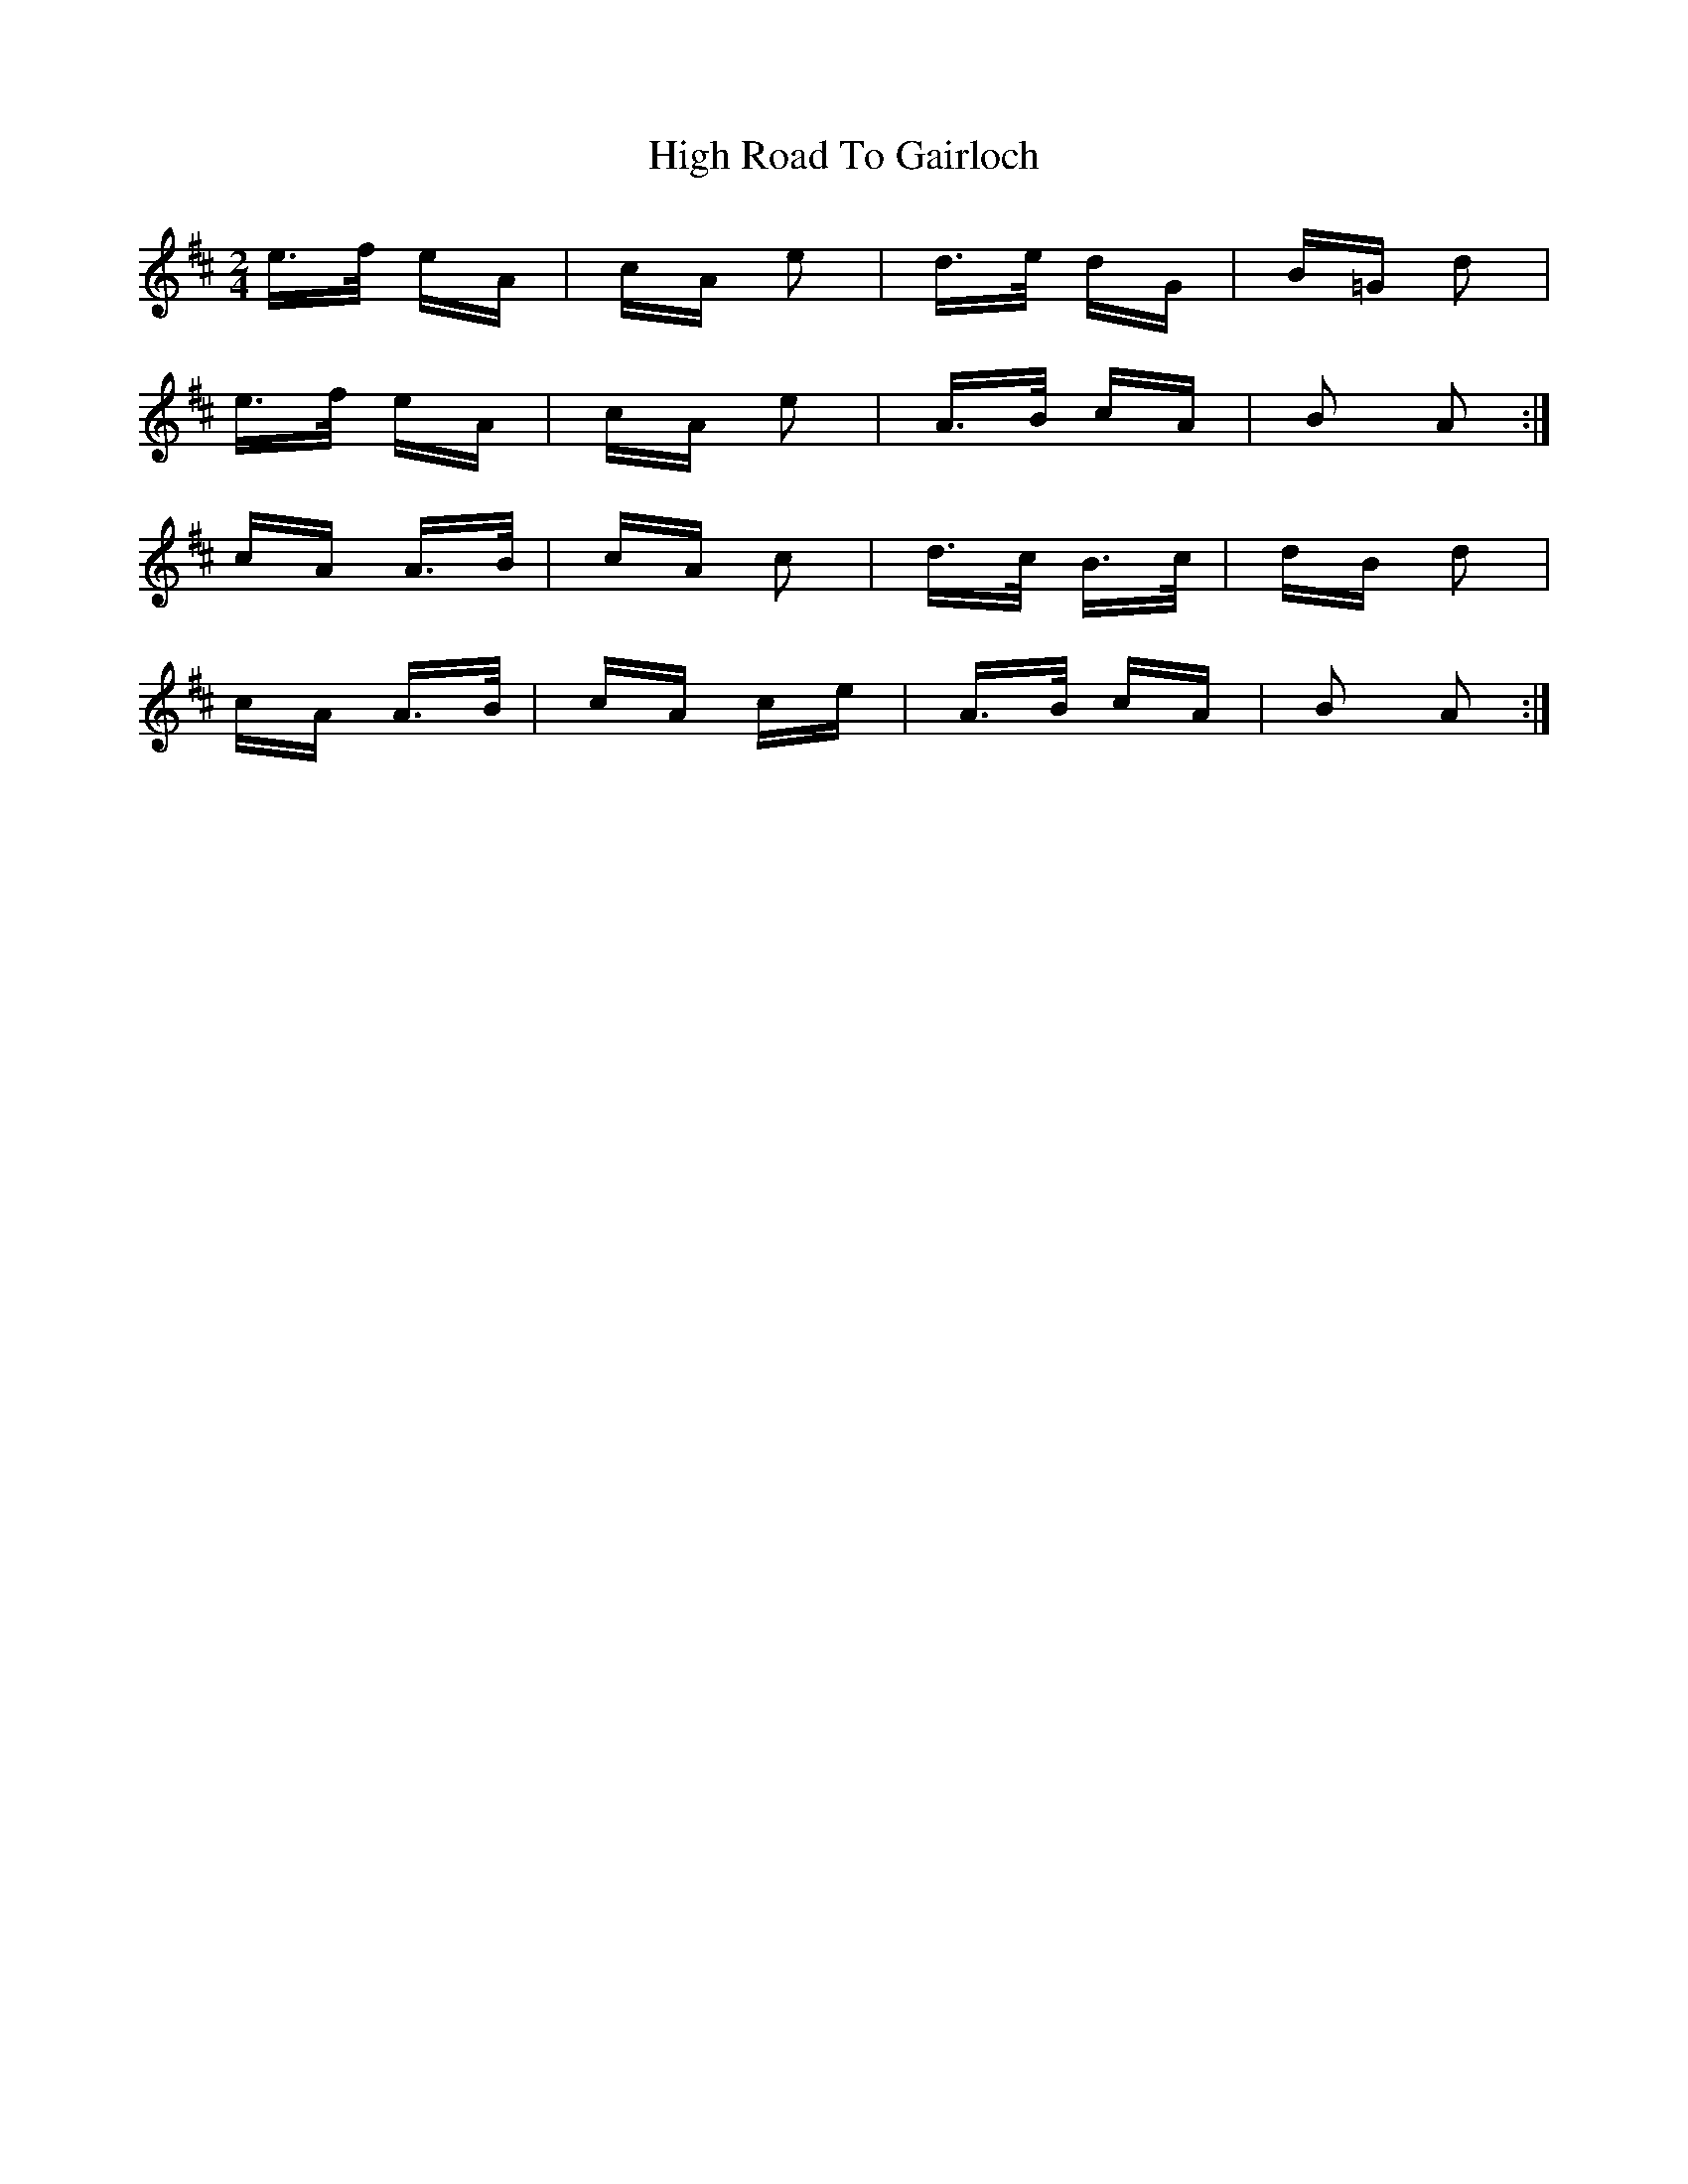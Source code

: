 X: 17379
T: High Road To Gairloch
R: polka
M: 2/4
K: Amixolydian
e>f eA|cA e2|d>e dG|B=G d2|
e>f eA|cA e2|A>B cA|B2 A2:|
cA A>B|cA c2|d>c B>c|dB d2|
cA A>B|cA ce|A>B cA|B2 A2:|

